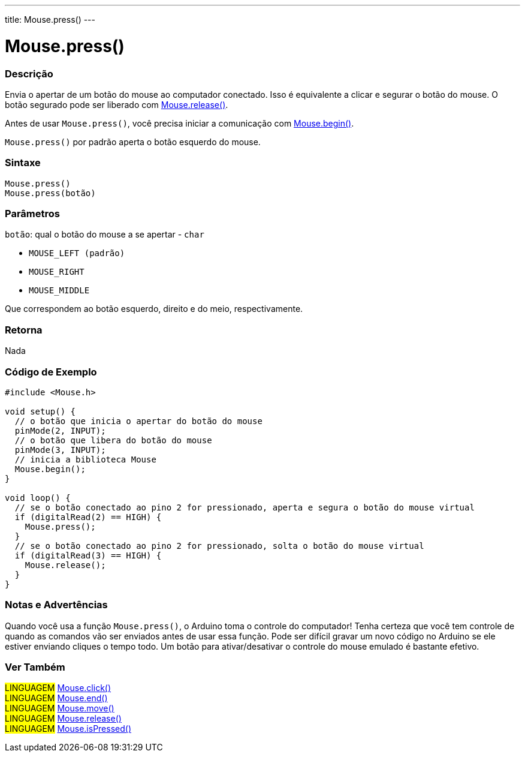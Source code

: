 ---
title: Mouse.press()
---

= Mouse.press()


// OVERVIEW SECTION STARTS
[#overview]
--

[float]
=== Descrição
Envia o apertar de um botão do mouse ao computador conectado. Isso é equivalente a clicar e segurar o botão do mouse. O botão segurado pode ser liberado com  link:../mouserelease[Mouse.release()].

Antes de usar `Mouse.press()`, você precisa iniciar a comunicação com link:../mousebegin[Mouse.begin()].

`Mouse.press()` por padrão aperta o botão esquerdo do mouse.
[%hardbreaks]


[float]
=== Sintaxe
`Mouse.press()` +
`Mouse.press(botão)`


[float]
=== Parâmetros
`botão`: qual o botão do mouse a se apertar - `char`

* `MOUSE_LEFT (padrão)`

* `MOUSE_RIGHT`

* `MOUSE_MIDDLE`

Que correspondem ao botão esquerdo, direito e do meio, respectivamente.

[float]
=== Retorna
Nada

--
// OVERVIEW SECTION ENDS




// HOW TO USE SECTION STARTS
[#howtouse]
--

[float]
=== Código de Exemplo
// Describe what the example code is all about and add relevant code   ►►►►► THIS SECTION IS MANDATORY ◄◄◄◄◄


[source,arduino]
----
#include <Mouse.h>

void setup() {
  // o botão que inicia o apertar do botão do mouse
  pinMode(2, INPUT);
  // o botão que libera do botão do mouse
  pinMode(3, INPUT);
  // inicia a biblioteca Mouse
  Mouse.begin();
}

void loop() {
  // se o botão conectado ao pino 2 for pressionado, aperta e segura o botão do mouse virtual
  if (digitalRead(2) == HIGH) {
    Mouse.press();
  }
  // se o botão conectado ao pino 2 for pressionado, solta o botão do mouse virtual
  if (digitalRead(3) == HIGH) {
    Mouse.release();
  }
}
----
[%hardbreaks]

[float]
=== Notas e Advertências
Quando você usa a função `Mouse.press()`, o Arduino toma o controle do computador! Tenha certeza que você tem controle de quando as comandos vão ser enviados antes de usar essa função. Pode ser difícil gravar um novo código no Arduino se ele estiver enviando cliques  o tempo todo. Um botão para ativar/desativar o controle do mouse emulado é bastante efetivo.

--
// HOW TO USE SECTION ENDS


// SEE ALSO SECTION
[#see_also]
--

[float]
=== Ver Também

[role="language"]
#LINGUAGEM# link:../mouseclick[Mouse.click()] +
#LINGUAGEM# link:../mouseend[Mouse.end()] +
#LINGUAGEM# link:../mousemove[Mouse.move()] +
#LINGUAGEM# link:../mouserelease[Mouse.release()] +
#LINGUAGEM# link:../mouseispressed[Mouse.isPressed()] +

--
// SEE ALSO SECTION ENDS
